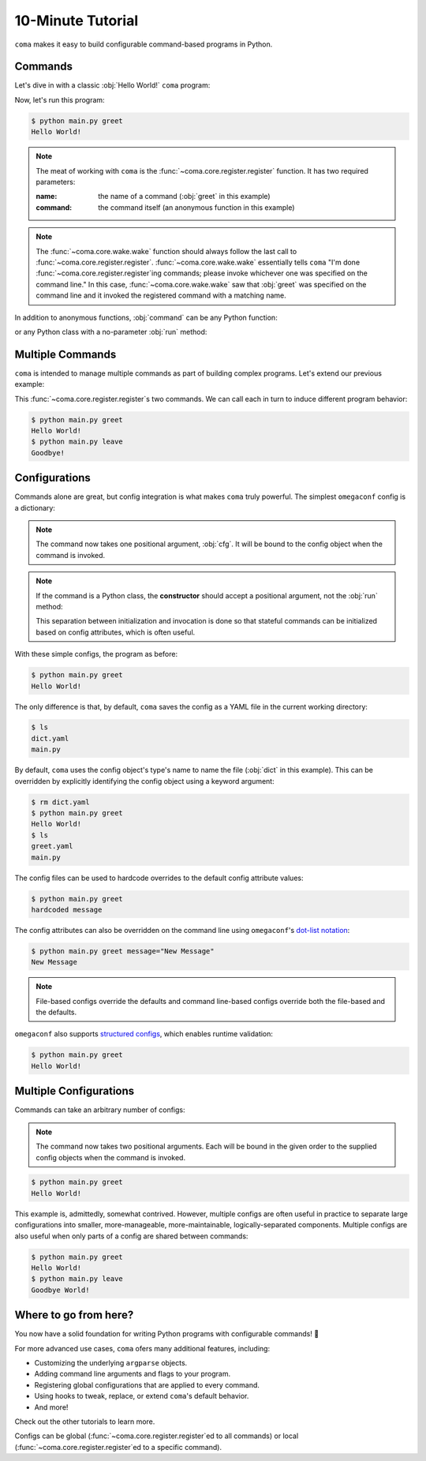 10-Minute Tutorial
==================

``coma`` makes it easy to build configurable command-based programs in Python.

Commands
--------

Let's dive in with a classic :obj:`Hello World!` ``coma`` program:

.. code-block:: python
    :linenos:
    :caption: main.py

    import coma

    if __name__ == "__main__":
        coma.register("greet", lambda: print("Hello World!"))
        coma.wake()

Now, let's run this program:

.. code-block:: console

    $ python main.py greet
    Hello World!

.. note::

    The meat of working with ``coma`` is the :func:`~coma.core.register.register`
    function. It has two required parameters:

    :name: the name of a command (:obj:`greet` in this example)
    :command: the command itself (an anonymous function in this example)

.. note::

    The :func:`~coma.core.wake.wake` function should always follow the last call
    to :func:`~coma.core.register.register`. :func:`~coma.core.wake.wake` essentially
    tells ``coma`` "I'm done :func:`~coma.core.register.register`\ ing commands;
    please invoke whichever one was specified on the command line." In this case,
    :func:`~coma.core.wake.wake` saw that :obj:`greet` was specified on the command
    line and it invoked the registered command with a matching name.

In addition to anonymous functions, :obj:`command` can be any Python function:

.. code-block:: python
    :linenos:

    import coma

    def cmd():
        print("Hello World!")

    if __name__ == "__main__":
        coma.register("greet", cmd)
        coma.wake()

or any Python class with a no-parameter :obj:`run` method:

.. code-block:: python
    :linenos:

    import coma

    class Cmd:
        def run(self):
            print("Hello World!")

    if __name__ == "__main__":
        coma.register("greet", Cmd)
        coma.wake()

Multiple Commands
-----------------

``coma`` is intended to manage multiple commands as part of building complex programs.
Let's extend our previous example:

.. code-block:: python
    :linenos:
    :caption: main.py

    import coma

    if __name__ == "__main__":
        coma.register("greet", lambda: print("Hello World!"))
        coma.register("leave", lambda: print("Goodbye!"))
        coma.wake()

This :func:`~coma.core.register.register`\ s two commands. We can call each in
turn to induce different program behavior:

.. code-block:: console

    $ python main.py greet
    Hello World!
    $ python main.py leave
    Goodbye!

Configurations
--------------

Commands alone are great, but config integration is what makes ``coma`` truly
powerful. The simplest ``omegaconf`` config is a dictionary:

.. code-block:: python
    :linenos:
    :caption: main.py

    import coma

    if __name__ == "__main__":
        coma.register("greet", lambda cfg: print(cfg.message), {"message": "Hello World!"})
        coma.wake()

.. note::

    The command now takes one positional argument, :obj:`cfg`. It will be bound
    to the config object when the command is invoked.

.. note::

    If the command is a Python class, the **constructor** should accept a positional
    argument, not the :obj:`run` method:

    .. code-block:: python
        :linenos:

        import coma

        class Cmd:
            def __init__(self, cfg):
                self.cfg = cfg

            def run(self):
                print(self.cfg.message)

        if __name__ == "__main__":
            coma.register("greet", Cmd, {"message": "Hello World!"})
            coma.wake()

    This separation between initialization and invocation is done so that stateful
    commands can be initialized based on config attributes, which is often useful.

With these simple configs, the program as before:

.. code-block:: console

    $ python main.py greet
    Hello World!

The only difference is that, by default, ``coma`` saves the config as a YAML file in the current
working directory:

.. code-block:: console

    $ ls
    dict.yaml
    main.py

By default, ``coma`` uses the config object's type's name to name the file
(:obj:`dict` in this example). This can be overridden by explicitly identifying
the config object using a keyword argument:

.. code-block:: python
    :linenos:
    :caption: main.py

    import coma

    if __name__ == "__main__":
        coma.register("greet", lambda cfg: print(cfg.message), greet={"message": "Hello World!"})
        coma.wake()

.. code-block:: console

    $ rm dict.yaml
    $ python main.py greet
    Hello World!
    $ ls
    greet.yaml
    main.py

The config files can be used to hardcode overrides to the default config attribute values:

.. code-block:: yaml
    :linenos:
    :caption: greet.yaml

    message: hardcoded message

.. code-block:: console

    $ python main.py greet
    hardcoded message

The config attributes can also be overridden on the command line using ``omegaconf``'s
`dot-list notation <https://omegaconf.readthedocs.io/en/2.1_branch/usage.html#from-a-dot-list>`_:

.. code-block:: console

    $ python main.py greet message="New Message"
    New Message

.. note::

    File-based configs override the defaults and command line-based configs
    override both the file-based and the defaults.

``omegaconf`` also supports `structured configs <https://omegaconf.readthedocs.io/en/2.1_branch/usage.html#from-structured-config>`_,
which enables runtime validation:

.. code-block:: python
    :linenos:
    :caption: main.py

    from dataclasses import dataclass

    import coma

    @dataclass
    class Config:
        message: str = "Hello World!"

    if __name__ == "__main__":
        coma.register("greet", lambda cfg: print(cfg.message), Config)
        coma.wake()

.. code-block:: console

    $ python main.py greet
    Hello World!

Multiple Configurations
-----------------------

Commands can take an arbitrary number of configs:

.. code-block:: python
    :linenos:
    :caption: main.py

    from dataclasses import dataclass

    import coma

    @dataclass
    class Greeting:
        message: str = "Hello"

    @dataclass
    class Receiver:
        entity: str = "World!"

    if __name__ == "__main__":
        coma.register("greet", lambda g, r: print(g.message, r.entity), Greeting, Receiver)
        coma.wake()

.. note::

    The command now takes two positional arguments. Each will be bound in the
    given order to the supplied config objects when the command is invoked.

.. code-block:: console

    $ python main.py greet
    Hello World!

This example is, admittedly, somewhat contrived. However, multiple configs are
often useful in practice to separate large configurations into smaller,
more-manageable, more-maintainable, logically-separated components. Multiple
configs are also useful when only parts of a config are shared between commands:

.. code-block:: python
    :linenos:
    :caption: main.py

    from dataclasses import dataclass

    import coma

    @dataclass
    class Greeting:
        message: str = "Hello"

    @dataclass
    class Receiver:
        entity: str = "World!"

    if __name__ == "__main__":
        coma.register("greet", lambda g, r: print(g.message, r.entity), Greeting, Receiver)
        coma.register("leave", lambda r: print("Goodbye", r.entity), Receiver)
        coma.wake()

.. code-block:: console

    $ python main.py greet
    Hello World!
    $ python main.py leave
    Goodbye World!

Where to go from here?
----------------------

You now have a solid foundation for writing Python programs with configurable commands! 🎉

For more advanced use cases, ``coma`` ofers many additional features, including:

* Customizing the underlying ``argparse`` objects.
* Adding command line arguments and flags to your program.
* Registering global configurations that are applied to every command.
* Using hooks to tweak, replace, or extend ``coma``'s default behavior.
* And more!

Check out the other tutorials to learn more.

Configs can be global (:func:`~coma.core.register.register`\ ed to all
commands) or local (:func:`~coma.core.register.register`\ ed to a specific command).